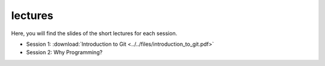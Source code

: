 lectures
========

Here, you will find the slides of the short lectures for each session.

- Session 1: :download:`Introduction to Git <../../files/introduction_to_git.pdf>`
- Session 2: Why Programming?
